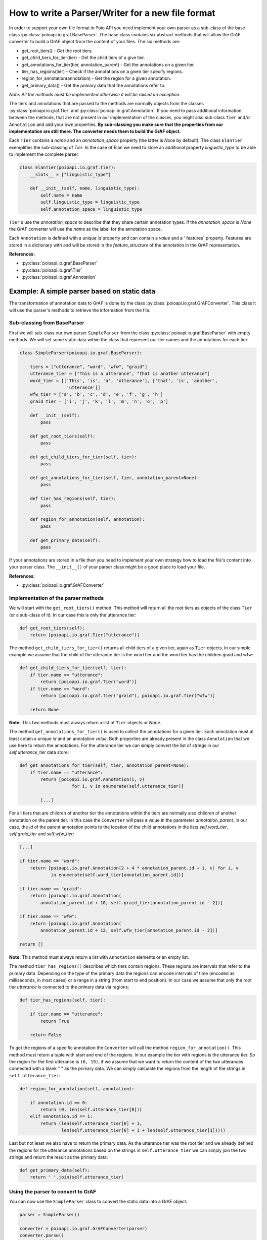 .. _parserwriter_howto:

How to write a Parser/Writer for a new file format
**************************************************

In order to support your own file format in Poio API you need implement your
own parser as a sub-class of the base class
:py:class:`poioapi.io.graf.BaseParser`. The base class contains six abstract
methods that will allow the GrAF converter to build a GrAF object from the
content of your files. The six methods are:

* get_root_tiers() - Get the root tiers.
* get_child_tiers_for_tier(tier) - Get the child tiers of a give tier.
* get_annotations_for_tier(tier, annotation_parent) - Get the annotations on a
  given tier.
* tier_has_regions(tier) - Check if the annotations on a given tier specify
  regions.
* region_for_annotation(annotation) - Get the region for a given annotation.
* get_primary_data() - Get the primary data that the annotations refer to.

*Note: All the methods must be implemented otherwise it will be raised an
exception.*

The tiers and annotations that are passed to the methods are normally objects
from the classes :py:class:`poioapi.io.graf.Tier` and
:py:class:`poioapi.io.graf.Annotation`. If you need to pass additional
information between the methods, that are not present in our implementation
of the classes, you might also sub-class ``Tier`` and/or ``Annotation`` and add
your own properties. **By sub-classing you make sure that the properties from
our implementation are still there. The converter needs them to build the GrAF
object.**

Each ``Tier`` contains a `name` and an `annotation_space` property (the latter
is `None` by default). The class ``ElanTier`` exemplifies the sub-classing of
`Tier`. In the case of Elan we need to store an additional property
`linguistic_type` to be able to implement the complete parser:

.. code-block:: python

    class ElanTier(poioapi.io.graf.Tier):
        __slots__ = ["linguistic_type"]

        def __init__(self, name, linguistic_type):
            self.name = name
            self.linguistic_type = linguistic_type
            self.annotation_space = linguistic_type

``Tier`` s use the `annotation_space` to describe that they share certain
annotation types. If the `annotation_space` is `None` the GrAF converter
will use the `name` as the label for the annotation space.

Each ``Annotation`` is defined with a unique `id` property and can contain a
`value` and a ' features` property. Features are stored in a dictionary with
and will be stored in the `feature_structure` of the annotation in the GrAF
representation.

**References:**

* :py:class:`poioapi.io.graf.BaseParser`
* :py:class:`poioapi.io.graf.Tier`
* :py:class:`poioapi.io.graf.Annotation`


Example: A simple parser based on static data
=============================================

The transformation of annotation data to GrAF is done by the class
:py:class:`poioapi.io.graf.GrAFConverter`. This class it will use the parser's
methods to retrieve the information from the file.

Sub-classing from BaseParser
----------------------------

First we will sub-class our own parser ``SimpleParser`` from the class
:py:class:`poioapi.io.graf.BaseParser` with empty methods. We will set some
static data within the class that represent our tier names
and the annotations for each tier:

.. code-block:: python

    class SimpleParser(poioapi.io.graf.BaseParser):
    
        tiers = ["utterance", "word", "wfw", "graid"]
        utterance_tier = ["This is a utterance", "that is another utterance"]
        word_tier = [['This', 'is', 'a', 'utterance'], ['that', 'is', 'another',
                      'utterance']]
        wfw_tier = ['a', 'b', 'c', 'd', 'e', 'f', 'g', 'h']
        graid_tier = ['i', 'j', 'k', 'l', 'm', 'n', 'o', 'p']

        def __init__(self):
            pass
    
        def get_root_tiers(self):
            pass

        def get_child_tiers_for_tier(self, tier):
            pass
            
        def get_annotations_for_tier(self, tier, annotation_parent=None):
            pass

        def tier_has_regions(self, tier):
            pass
            
        def region_for_annotation(self, annotation):
            pass    

        def get_primary_data(self):
            pass

If your annotations are stored in a file then you need to implement your own
strategy how to load the file's content into your parser class. The
``__init__()`` of your parser class might be a good place to load your file.

**References:**

* :py:class:`poioapi.io.graf.GrAFConverter`


Implementation of the parser methods
------------------------------------

We will start with the ``get_root_tiers()`` method. This method will return all
the root tiers as objects of the class ``Tier`` (or a sub-class of it). In our
case this is only the utterance tier:

.. code-block:: python
        
    def get_root_tiers(self):
        return [poioapi.io.graf.Tier("utterance")]    
            
The method ``get_child_tiers_for_tier()`` returns all child tiers of 
a given tier, again as ``Tier`` objects. In our simple example we assume that
the child of the utterance tier is the word tier and the word tier has the
children graid and wfw:

.. code-block:: python

    def get_child_tiers_for_tier(self, tier):
        if tier.name == "utterance":
            return [poioapi.io.graf.Tier("word")]
        if tier.name == "word":
            return [poioapi.io.graf.Tier("graid"), poioapi.io.graf.Tier("wfw")]

        return None
        
**Note:** This two methods must always return a list of ``Tier`` objects or
`None`.

The method ``get_annotations_for_tier()`` is used to collect the annotations
for a given tier. Each annotation must at least cotain a unique `id` and an
annotation `value`. Both properties are already present in the class
``Annotation`` that we use here to return the annotations. For the utterance
tier we can simply convert the list of strings in our `self.utterance_tier`
data store:

.. code-block:: python

    def get_annotations_for_tier(self, tier, annotation_parent=None):
        if tier.name == "utterance":
            return [poioapi.io.graf.Annotation(i, v)
                        for i, v in enumerate(self.utterance_tier)]

            [...]

For all tiers that are children of another tier the annotations within the tiers
are normally also children of another annotation on the parent tier. In this
case the ``Converter`` will pass a value in the parameter `annotation_parent`.
In our case, the `id` of the parent annotation points to the location of the
child annotations in the lists `self.word_tier`, `self.graid_tier` and
`self.wfw_tier`:

.. code-block:: python

        [...]
        
        if tier.name == "word":
            return [poioapi.io.graf.Annotation(2 + 4 * annotation_parent.id + i, v) for i, v
                    in enumerate(self.word_tier[annotation_parent.id])]

        if tier.name == "graid":
            return [poioapi.io.graf.Annotation(
                annotation_parent.id + 10, self.graid_tier[annotation_parent.id - 2])]

        if tier.name == "wfw":
            return [poioapi.io.graf.Annotation(
                annotation_parent.id + 12, self.wfw_tier[annotation_parent.id - 2])]

        return []

**Note:** This method must always return a list with ``Annotation`` elements 
or an empty list.

The method ``tier_has_regions()`` describes which tiers contain regions. 
These regions are intervals that refer to the primary data. Depending on the
type of the primary data the regions can encode intervals of time (encoded
as milliseconds, in most cases) or a range in a string (from start to end
position). In our case we assume that only the root tier `utterance` is
connected to the primary data via regions:

.. code-block:: python

    def tier_has_regions(self, tier):
        
        if tier.name == "utterance":
            return True
            
        return False
        
To get the regions of a specific annotation the ``Converter`` will call the
method ``region_for_annotation()``. This method must return a tuple with 
start and end of the regions. In our example the tier with regions is the
utterance tier.  So the region for the first utterance is ``(0, 19)``, if we
assume that we want to return the content of the two utterances connected
with a blank " " as the primary data. We can simply calculate the regions from
the length of the strings in ``self.utterance_tier``:

.. code-block:: python

    def region_for_annotation(self, annotation):
        
        if annotation.id == 0:
            return (0, len(self.utterance_tier[0]))
        elif annotation.id == 1:
            return (len(self.utterance_tier[0] + 1,
                    len(self.utterance_tier[0] + 1 + len(self.utterance_tier[1]))))

Last but not least we also have to return the primary data. As the utterance
tier was the root tier and we already defined the regions for the utterance
annotations based on the strings in ``self.utterance_tier`` we can simply join
the two strings and return the result as the primary data:

.. code-block:: python

    def get_primary_data(self):
        return ' '.join(self.utterance_tier)


Using the parser to convert to GrAF
-----------------------------------

You can now use the ``SimpleParser`` class to convert the static data into
a GrAF object:

.. code-block:: python

    parser = SimpleParser()

    converter = poioapi.io.graf.GrAFConverter(parser)
    converter.parse()

    graf = converter.graf

The `converter` object contains two more objects that contain information
from the parsed data:

* The tier hierarchies is stored in `converter.tier_hierarchies`.
* The primary data for the annotations is stored in `converter.primary_data`.

If you want to write the data to GrAF files you have to create a GrAF writer
object and pass it to the `Converter`'s constructor:

.. code-block:: python

    parser = SimpleParser()
    writer = poioapi.io.graf.Writer()

    converter = poioapi.io.graf.GrAFConverter(parser, writer)
    converter.parse()
    converter.write("simple.hdr")

The section :ref:`excel_parser` discusses a slightly more complex use case: how to
write a parser for custom annotations stored in a Microsoft Excel file.
